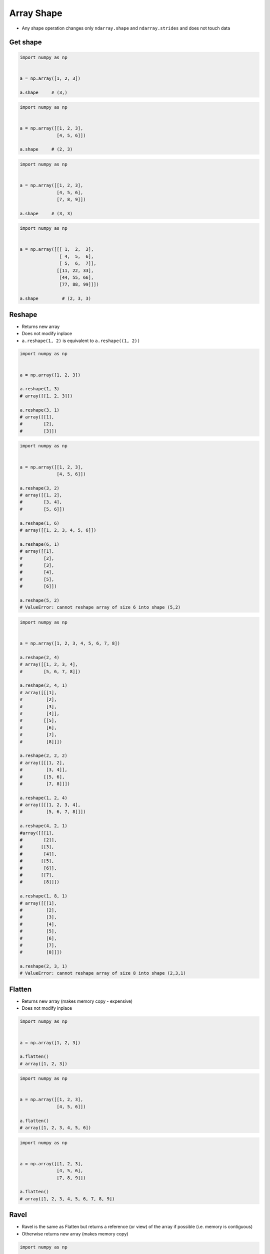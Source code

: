***********
Array Shape
***********


* Any shape operation changes only ``ndarray.shape`` and ``ndarray.strides`` and does not touch data

Get shape
=========
.. code-block:: python

    import numpy as np


    a = np.array([1, 2, 3])

    a.shape     # (3,)

.. code-block:: python

    import numpy as np


    a = np.array([[1, 2, 3],
                  [4, 5, 6]])

    a.shape     # (2, 3)

.. code-block:: python

    import numpy as np


    a = np.array([[1, 2, 3],
                  [4, 5, 6],
                  [7, 8, 9]])

    a.shape     # (3, 3)

.. code-block:: python

    import numpy as np


    a = np.array([[[ 1,  2,  3],
                   [ 4,  5,  6],
                   [ 5,  6,  7]],
                  [[11, 22, 33],
                   [44, 55, 66],
                   [77, 88, 99]]])

    a.shape         # (2, 3, 3)


Reshape
=======
* Returns new array
* Does not modify inplace
* ``a.reshape(1, 2)`` is equivalent to ``a.reshape((1, 2))``


.. code-block:: python

    import numpy as np


    a = np.array([1, 2, 3])

    a.reshape(1, 3)
    # array([[1, 2, 3]])

    a.reshape(3, 1)
    # array([[1],
    #        [2],
    #        [3]])

.. code-block:: python

    import numpy as np


    a = np.array([[1, 2, 3],
                  [4, 5, 6]])

    a.reshape(3, 2)
    # array([[1, 2],
    #        [3, 4],
    #        [5, 6]])

    a.reshape(1, 6)
    # array([[1, 2, 3, 4, 5, 6]])

    a.reshape(6, 1)
    # array([[1],
    #        [2],
    #        [3],
    #        [4],
    #        [5],
    #        [6]])

    a.reshape(5, 2)
    # ValueError: cannot reshape array of size 6 into shape (5,2)

.. code-block:: python

    import numpy as np


    a = np.array([1, 2, 3, 4, 5, 6, 7, 8])

    a.reshape(2, 4)
    # array([[1, 2, 3, 4],
    #        [5, 6, 7, 8]])

    a.reshape(2, 4, 1)
    # array([[[1],
    #         [2],
    #         [3],
    #         [4]],
    #        [[5],
    #         [6],
    #         [7],
    #         [8]]])

    a.reshape(2, 2, 2)
    # array([[[1, 2],
    #         [3, 4]],
    #        [[5, 6],
    #         [7, 8]]])

    a.reshape(1, 2, 4)
    # array([[[1, 2, 3, 4],
    #         [5, 6, 7, 8]]])

    a.reshape(4, 2, 1)
    #array([[[1],
    #        [2]],
    #       [[3],
    #        [4]],
    #       [[5],
    #        [6]],
    #       [[7],
    #        [8]]])

    a.reshape(1, 8, 1)
    # array([[[1],
    #         [2],
    #         [3],
    #         [4],
    #         [5],
    #         [6],
    #         [7],
    #         [8]]])

    a.reshape(2, 3, 1)
    # ValueError: cannot reshape array of size 8 into shape (2,3,1)


Flatten
=======
* Returns new array (makes memory copy - expensive)
* Does not modify inplace

.. code-block:: python

    import numpy as np


    a = np.array([1, 2, 3])

    a.flatten()
    # array([1, 2, 3])

.. code-block:: python

    import numpy as np


    a = np.array([[1, 2, 3],
                  [4, 5, 6]])

    a.flatten()
    # array([1, 2, 3, 4, 5, 6])

.. code-block:: python

    import numpy as np


    a = np.array([[1, 2, 3],
                  [4, 5, 6],
                  [7, 8, 9]])

    a.flatten()
    # array([1, 2, 3, 4, 5, 6, 7, 8, 9])


Ravel
=====
* Ravel is the same as Flatten but returns a reference (or view) of the array if possible (i.e. memory is contiguous)
* Otherwise returns new array (makes memory copy)

.. code-block:: python

    import numpy as np


    a = np.array([1, 2, 3])

    a.ravel()
    # array([1, 2, 3])

.. code-block:: python

    import numpy as np


    a = np.array([[1, 2, 3],
                  [4, 5, 6]])

    a.ravel()
    # array([1, 2, 3, 4, 5, 6])

.. code-block:: python

    import numpy as np


    a = np.array([[1, 2, 3],
                  [4, 5, 6],
                  [7, 8, 9]])

    a.ravel()
    # array([1, 2, 3, 4, 5, 6, 7, 8, 9])


Assignments
===========

Shape
-----
* Complexity level: easy
* Lines of code to write: 5 lines
* Estimated time of completion: 5 min
* Filename: :download:`solution/numpy_shape.py`

:English:
    #. Given ``a: ndarray`` (see below)
    #. Flatten using method ``.ravel()``
    #. Print ``a``
    #. Change shape back to 3x3
    #. Print ``a``

:Polish:
    #. Dany ``a: ndarray`` (por. sekcja input)
    #. Spłaszcz używając metody ``.ravel()``
    #. Wypisz ``a``
    #. Zmień kształt na powrót na 3x3
    #. Wypisz ``a``

:Input:
    .. code-block:: python

        a = np.array([[1, 2, 3],
                      [4, 5, 6],
                      [7, 8, 9]])
